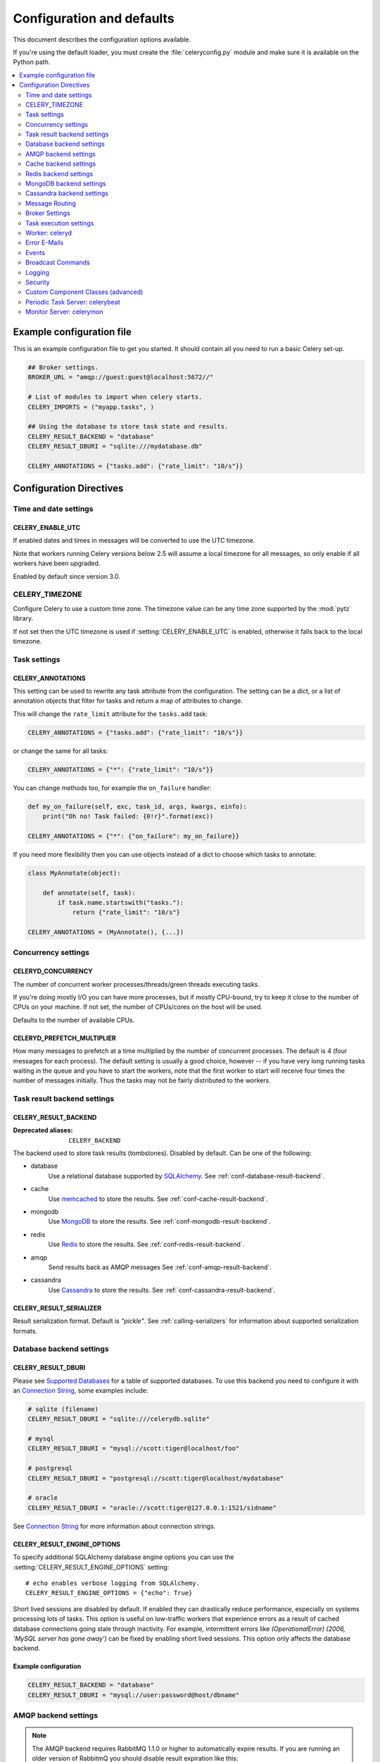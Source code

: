 .. _configuration:

============================
 Configuration and defaults
============================

This document describes the configuration options available.

If you're using the default loader, you must create the :file:`celeryconfig.py`
module and make sure it is available on the Python path.

.. contents::
    :local:
    :depth: 2

.. _conf-example:

Example configuration file
==========================

This is an example configuration file to get you started.
It should contain all you need to run a basic Celery set-up.

.. code-block:: python

    ## Broker settings.
    BROKER_URL = "amqp://guest:guest@localhost:5672//"

    # List of modules to import when celery starts.
    CELERY_IMPORTS = ("myapp.tasks", )

    ## Using the database to store task state and results.
    CELERY_RESULT_BACKEND = "database"
    CELERY_RESULT_DBURI = "sqlite:///mydatabase.db"

    CELERY_ANNOTATIONS = {"tasks.add": {"rate_limit": "10/s"}}


Configuration Directives
========================

.. _conf-datetime:

Time and date settings
----------------------

.. setting:: CELERY_ENABLE_UTC

CELERY_ENABLE_UTC
~~~~~~~~~~~~~~~~~

.. versionadded:: 2.5

If enabled dates and times in messages will be converted to use
the UTC timezone.

Note that workers running Celery versions below 2.5 will assume a local
timezone for all messages, so only enable if all workers have been
upgraded.

Enabled by default since version 3.0.

.. setting:: CELERY_TIMEZONE

CELERY_TIMEZONE
---------------

Configure Celery to use a custom time zone.
The timezone value can be any time zone supported by the :mod:`pytz`
library.

If not set then the UTC timezone is used if :setting:`CELERY_ENABLE_UTC` is
enabled, otherwise it falls back to the local timezone.

.. _conf-tasks:

Task settings
-------------

.. setting:: CELERY_ANNOTATIONS

CELERY_ANNOTATIONS
~~~~~~~~~~~~~~~~~~

This setting can be used to rewrite any task attribute from the
configuration.  The setting can be a dict, or a list of annotation
objects that filter for tasks and return a map of attributes
to change.


This will change the ``rate_limit`` attribute for the ``tasks.add``
task:

.. code-block:: python

    CELERY_ANNOTATIONS = {"tasks.add": {"rate_limit": "10/s"}}

or change the same for all tasks:

.. code-block:: python

    CELERY_ANNOTATIONS = {"*": {"rate_limit": "10/s"}}


You can change methods too, for example the ``on_failure`` handler:

.. code-block:: python

    def my_on_failure(self, exc, task_id, args, kwargs, einfo):
        print("Oh no! Task failed: {0!r}".format(exc))

    CELERY_ANNOTATIONS = {"*": {"on_failure": my_on_failure}}


If you need more flexibility then you can use objects
instead of a dict to choose which tasks to annotate:

.. code-block:: python

    class MyAnnotate(object):

        def annotate(self, task):
            if task.name.startswith("tasks."):
                return {"rate_limit": "10/s"}

    CELERY_ANNOTATIONS = (MyAnnotate(), {...})



.. _conf-concurrency:

Concurrency settings
--------------------

.. setting:: CELERYD_CONCURRENCY

CELERYD_CONCURRENCY
~~~~~~~~~~~~~~~~~~~

The number of concurrent worker processes/threads/green threads executing
tasks.

If you're doing mostly I/O you can have more processes,
but if mostly CPU-bound, try to keep it close to the
number of CPUs on your machine. If not set, the number of CPUs/cores
on the host will be used.

Defaults to the number of available CPUs.

.. setting:: CELERYD_PREFETCH_MULTIPLIER

CELERYD_PREFETCH_MULTIPLIER
~~~~~~~~~~~~~~~~~~~~~~~~~~~

How many messages to prefetch at a time multiplied by the number of
concurrent processes.  The default is 4 (four messages for each
process).  The default setting is usually a good choice, however -- if you
have very long running tasks waiting in the queue and you have to start the
workers, note that the first worker to start will receive four times the
number of messages initially.  Thus the tasks may not be fairly distributed
to the workers.

.. _conf-result-backend:

Task result backend settings
----------------------------

.. setting:: CELERY_RESULT_BACKEND

CELERY_RESULT_BACKEND
~~~~~~~~~~~~~~~~~~~~~
:Deprecated aliases: ``CELERY_BACKEND``

The backend used to store task results (tombstones).
Disabled by default.
Can be one of the following:

* database
    Use a relational database supported by `SQLAlchemy`_.
    See :ref:`conf-database-result-backend`.

* cache
    Use `memcached`_ to store the results.
    See :ref:`conf-cache-result-backend`.

* mongodb
    Use `MongoDB`_ to store the results.
    See :ref:`conf-mongodb-result-backend`.

* redis
    Use `Redis`_ to store the results.
    See :ref:`conf-redis-result-backend`.

* amqp
    Send results back as AMQP messages
    See :ref:`conf-amqp-result-backend`.

* cassandra
    Use `Cassandra`_ to store the results.
    See :ref:`conf-cassandra-result-backend`.

.. warning:

    While the AMQP result backend is very efficient, you must make sure
    you only receive the same result once.  See :doc:`userguide/calling`).

.. _`SQLAlchemy`: http://sqlalchemy.org
.. _`memcached`: http://memcached.org
.. _`MongoDB`: http://mongodb.org
.. _`Redis`: http://code.google.com/p/redis/
.. _`Cassandra`: http://cassandra.apache.org/

.. setting:: CELERY_RESULT_SERIALIZER

CELERY_RESULT_SERIALIZER
~~~~~~~~~~~~~~~~~~~~~~~~

Result serialization format.  Default is `"pickle"`. See
:ref:`calling-serializers` for information about supported
serialization formats.

.. _conf-database-result-backend:

Database backend settings
-------------------------

.. setting:: CELERY_RESULT_DBURI

CELERY_RESULT_DBURI
~~~~~~~~~~~~~~~~~~~

Please see `Supported Databases`_ for a table of supported databases.
To use this backend you need to configure it with an
`Connection String`_, some examples include:

.. code-block:: python

    # sqlite (filename)
    CELERY_RESULT_DBURI = "sqlite:///celerydb.sqlite"

    # mysql
    CELERY_RESULT_DBURI = "mysql://scott:tiger@localhost/foo"

    # postgresql
    CELERY_RESULT_DBURI = "postgresql://scott:tiger@localhost/mydatabase"

    # oracle
    CELERY_RESULT_DBURI = "oracle://scott:tiger@127.0.0.1:1521/sidname"

See `Connection String`_ for more information about connection
strings.

.. setting:: CELERY_RESULT_ENGINE_OPTIONS

CELERY_RESULT_ENGINE_OPTIONS
~~~~~~~~~~~~~~~~~~~~~~~~~~~~

To specify additional SQLAlchemy database engine options you can use
the :setting:`CELERY_RESULT_ENGINE_OPTIONS` setting::

    # echo enables verbose logging from SQLAlchemy.
    CELERY_RESULT_ENGINE_OPTIONS = {"echo": True}


.. setting:: CELERY_RESULT_DB_SHORT_LIVED_SESSIONS
    CELERY_RESULT_DB_SHORT_LIVED_SESSIONS = True

Short lived sessions are disabled by default.  If enabled they can drastically reduce
performance, especially on systems processing lots of tasks.  This option is useful
on low-traffic workers that experience errors as a result of cached database connections
going stale through inactivity.  For example, intermittent errors like
`(OperationalError) (2006, 'MySQL server has gone away')` can be fixed by enabling
short lived sessions.  This option only affects the database backend.

.. _`Supported Databases`:
    http://www.sqlalchemy.org/docs/core/engines.html#supported-databases

.. _`Connection String`:
    http://www.sqlalchemy.org/docs/core/engines.html#database-urls

Example configuration
~~~~~~~~~~~~~~~~~~~~~

.. code-block:: python

    CELERY_RESULT_BACKEND = "database"
    CELERY_RESULT_DBURI = "mysql://user:password@host/dbname"

.. _conf-amqp-result-backend:

AMQP backend settings
---------------------

.. note::

    The AMQP backend requires RabbitMQ 1.1.0 or higher to automatically
    expire results.  If you are running an older version of RabbitmQ
    you should disable result expiration like this:

        CELERY_TASK_RESULT_EXPIRES = None

.. setting:: CELERY_RESULT_EXCHANGE

CELERY_RESULT_EXCHANGE
~~~~~~~~~~~~~~~~~~~~~~

Name of the exchange to publish results in.  Default is `"celeryresults"`.

.. setting:: CELERY_RESULT_EXCHANGE_TYPE

CELERY_RESULT_EXCHANGE_TYPE
~~~~~~~~~~~~~~~~~~~~~~~~~~~

The exchange type of the result exchange.  Default is to use a `direct`
exchange.

.. setting:: CELERY_RESULT_PERSISTENT

CELERY_RESULT_PERSISTENT
~~~~~~~~~~~~~~~~~~~~~~~~

If set to :const:`True`, result messages will be persistent.  This means the
messages will not be lost after a broker restart.  The default is for the
results to be transient.

Example configuration
~~~~~~~~~~~~~~~~~~~~~

.. code-block:: python

    CELERY_RESULT_BACKEND = "amqp"
    CELERY_TASK_RESULT_EXPIRES = 18000  # 5 hours.

.. _conf-cache-result-backend:

Cache backend settings
----------------------

.. note::

    The cache backend supports the `pylibmc`_ and `python-memcached`
    libraries.  The latter is used only if `pylibmc`_ is not installed.

.. setting:: CELERY_CACHE_BACKEND

CELERY_CACHE_BACKEND
~~~~~~~~~~~~~~~~~~~~

Using a single memcached server:

.. code-block:: python

    CELERY_CACHE_BACKEND = 'memcached://127.0.0.1:11211/'

Using multiple memcached servers:

.. code-block:: python

    CELERY_RESULT_BACKEND = "cache"
    CELERY_CACHE_BACKEND = 'memcached://172.19.26.240:11211;172.19.26.242:11211/'

.. setting:: CELERY_CACHE_BACKEND_OPTIONS


The "dummy" backend stores the cache in memory only:

    CELERY_CACHE_BACKEND = "dummy"

CELERY_CACHE_BACKEND_OPTIONS
~~~~~~~~~~~~~~~~~~~~~~~~~~~~

You can set pylibmc options using the :setting:`CELERY_CACHE_BACKEND_OPTIONS`
setting:

.. code-block:: python

    CELERY_CACHE_BACKEND_OPTIONS = {"binary": True,
                                    "behaviors": {"tcp_nodelay": True}}

.. _`pylibmc`: http://sendapatch.se/projects/pylibmc/

.. _conf-redis-result-backend:

Redis backend settings
----------------------

Configuring the backend URL
~~~~~~~~~~~~~~~~~~~~~~~~~~~

.. note::

    The Redis backend requires the :mod:`redis` library:
    http://pypi.python.org/pypi/redis/

    To install the redis package use `pip` or `easy_install`:

    .. code-block:: bash

        $ pip install redis

This backend requires the :setting:`CELERY_RESULT_BACKEND`
setting to be set to a Redis URL::

    CELERY_RESULT_BACKEND = "redis://:password@host:port/db"

For example::

    CELERY_RESULT_BACKEND = "redis://localhost/0"

which is the same as::

    CELERY_RESULT_BACKEND = "redis://"

The fields of the URL is defined as folows:

- *host*

Host name or IP address of the Redis server. e.g. `"localhost"`.

- *port*

Port to the Redis server. Default is 6379.

- *db*

Database number to use. Default is 0.
The db can include an optional leading slash.

- *password*

Password used to connect to the database.

.. setting:: CELERY_REDIS_MAX_CONNECTIONS

CELERY_REDIS_MAX_CONNECTIONS
~~~~~~~~~~~~~~~~~~~~~~~~~~~~

Maximum number of connections available in the Redis connection
pool used for sending and retrieving results.

.. _conf-mongodb-result-backend:

MongoDB backend settings
------------------------

.. note::

    The MongoDB backend requires the :mod:`pymongo` library:
    http://github.com/mongodb/mongo-python-driver/tree/master

.. setting:: CELERY_MONGODB_BACKEND_SETTINGS

CELERY_MONGODB_BACKEND_SETTINGS
~~~~~~~~~~~~~~~~~~~~~~~~~~~~~~~

This is a dict supporting the following keys:

* host
    Host name of the MongoDB server. Defaults to "localhost".

* port
    The port the MongoDB server is listening to. Defaults to 27017.

* user
    User name to authenticate to the MongoDB server as (optional).

* password
    Password to authenticate to the MongoDB server (optional).

* database
    The database name to connect to. Defaults to "celery".

* taskmeta_collection
    The collection name to store task meta data.
    Defaults to "celery_taskmeta".

.. _example-mongodb-result-config:

Example configuration
~~~~~~~~~~~~~~~~~~~~~

.. code-block:: python

    CELERY_RESULT_BACKEND = "mongodb"
    CELERY_MONGODB_BACKEND_SETTINGS = {
        "host": "192.168.1.100",
        "port": 30000,
        "database": "mydb",
        "taskmeta_collection": "my_taskmeta_collection",
    }

.. _conf-cassandra-result-backend:

Cassandra backend settings
--------------------------

.. note::

    The Cassandra backend requires the :mod:`pycassa` library:
    http://pypi.python.org/pypi/pycassa/

    To install the pycassa package use `pip` or `easy_install`:

    .. code-block:: bash

        $ pip install pycassa

This backend requires the following configuration directives to be set.

.. setting:: CASSANDRA_SERVERS

CASSANDRA_SERVERS
~~~~~~~~~~~~~~~~~

List of ``host:port`` Cassandra servers. e.g. ``["localhost:9160]"``.

.. setting:: CASSANDRA_KEYSPACE

CASSANDRA_KEYSPACE
~~~~~~~~~~~~~~~~~~

The keyspace in which to store the results. e.g. ``"tasks_keyspace"``.

.. setting:: CASSANDRA_COLUMN_FAMILY

CASSANDRA_COLUMN_FAMILY
~~~~~~~~~~~~~~~~~~~~~~~

The column family in which to store the results. eg ``"tasks"``

.. setting:: CASSANDRA_READ_CONSISTENCY

CASSANDRA_READ_CONSISTENCY
~~~~~~~~~~~~~~~~~~~~~~~~~~

The read consistency used. Values can be ``"ONE"``, ``"QUORUM"`` or ``"ALL"``.

.. setting:: CASSANDRA_WRITE_CONSISTENCY

CASSANDRA_WRITE_CONSISTENCY
~~~~~~~~~~~~~~~~~~~~~~~~~~~

The write consistency used. Values can be ``"ONE"``, ``"QUORUM"`` or ``"ALL"``.

.. setting:: CASSANDRA_DETAILED_MODE

CASSANDRA_DETAILED_MODE
~~~~~~~~~~~~~~~~~~~~~~~

Enable or disable detailed mode. Default is :const:`False`.
This mode allows to use the power of Cassandra wide columns to
store all states for a task as a wide column, instead of only the last one.

To use this mode, you need to configure your ColumnFamily to
use the ``TimeUUID`` type as a comparator::

    create column family task_results with comparator = TimeUUIDType;

CASSANDRA_OPTIONS
~~~~~~~~~~~~~~~~~~~~~~~~~~~

Options to be passed to the `pycassa connection pool`_ (optional).

.. _`pycassa connection pool`: http://pycassa.github.com/pycassa/api/pycassa/pool.html
.. setting:: CASSANDRA_DETAILED_MODE

Example configuration
~~~~~~~~~~~~~~~~~~~~~

.. code-block:: python

    CASSANDRA_SERVERS = ["localhost:9160"]
    CASSANDRA_KEYSPACE = "celery"
    CASSANDRA_COLUMN_FAMILY = "task_results"
    CASSANDRA_READ_CONSISTENCY = "ONE"
    CASSANDRA_WRITE_CONSISTENCY = "ONE"
    CASSANDRA_DETAILED_MODE = True
    CASSANDRA_OPTIONS = {
        'timeout': 300,
        'max_retries': 10
    }

.. _conf-messaging:

Message Routing
---------------

.. _conf-messaging-routing:

.. setting:: CELERY_QUEUES

CELERY_QUEUES
~~~~~~~~~~~~~

The mapping of queues the worker consumes from.  This is a dictionary
of queue name/options.  See :ref:`guide-routing` for more information.

The default is a queue/exchange/binding key of `"celery"`, with
exchange type `direct`.

You don't have to care about this unless you want custom routing facilities.

.. setting:: CELERY_ROUTES

CELERY_ROUTES
~~~~~~~~~~~~~

A list of routers, or a single router used to route tasks to queues.
When deciding the final destination of a task the routers are consulted
in order.  See :ref:`routers` for more information.

.. setting:: CELERY_QUEUE_HA_POLICY

CELERY_QUEUE_HA_POLICY
~~~~~~~~~~~~~~~~~~~~~~
:brokers: RabbitMQ

This will set the default HA policy for a queue, and the value
can either be a string (usually ``all``):

.. code-block:: python

    CELERY_QUEUE_HA_POLICY = 'all'

Using 'all' will replicate the queue to all current nodes,
Or you can give it a list of nodes to replicate to:

.. code-block:: python

    CELERY_QUEUE_HA_POLICY = ['rabbit@host1', 'rabbit@host2']


Using a list will implicitly set ``x-ha-policy`` to 'nodes' and
``x-ha-policy-params`` to the given list of nodes.

See http://www.rabbitmq.com/ha.html for more information.

.. setting:: CELERY_WORKER_DIRECT

CELERY_WORKER_DIRECT
~~~~~~~~~~~~~~~~~~~~

This option enables so that every worker has a dedicated queue,
so that tasks can be routed to specific workers.

The queue name for each worker is automatically generated based on
the worker hostname and a ``.dq`` suffix, using the ``C.dq`` exchange.

For example the queue name for the worker with hostname ``w1.example.com``
becomes::

    w1.example.com.dq

Then you can route the task to the task by specifying the hostname
as the routung key and the ``C.dq`` exchange::

    CELERY_ROUTES = {
        'tasks.add': {'exchange': 'C.dq', 'routing_key': 'w1.example.com'}
    }

This setting is mandatory if you want to use the ``move_to_worker`` features
of :mod:`celery.contrib.migrate`.

.. setting:: CELERY_CREATE_MISSING_QUEUES

CELERY_CREATE_MISSING_QUEUES
~~~~~~~~~~~~~~~~~~~~~~~~~~~~

If enabled (default), any queues specified that is not defined in
:setting:`CELERY_QUEUES` will be automatically created. See
:ref:`routing-automatic`.

.. setting:: CELERY_DEFAULT_QUEUE

CELERY_DEFAULT_QUEUE
~~~~~~~~~~~~~~~~~~~~

The name of the default queue used by `.apply_async` if the message has
no route or no custom queue has been specified.


This queue must be listed in :setting:`CELERY_QUEUES`.
If :setting:`CELERY_QUEUES` is not specified then it this automatically
created containing one queue entry, where this name is used as the name of
that queue.

The default is: `celery`.

.. seealso::

    :ref:`routing-changing-default-queue`

.. setting:: CELERY_DEFAULT_EXCHANGE

CELERY_DEFAULT_EXCHANGE
~~~~~~~~~~~~~~~~~~~~~~~

Name of the default exchange to use when no custom exchange is
specified for a key in the :setting:`CELERY_QUEUES` setting.

The default is: `celery`.

.. setting:: CELERY_DEFAULT_EXCHANGE_TYPE

CELERY_DEFAULT_EXCHANGE_TYPE
~~~~~~~~~~~~~~~~~~~~~~~~~~~~

Default exchange type used when no custom exchange type is specified.
for a key in the :setting:`CELERY_QUEUES` setting.
The default is: `direct`.

.. setting:: CELERY_DEFAULT_ROUTING_KEY

CELERY_DEFAULT_ROUTING_KEY
~~~~~~~~~~~~~~~~~~~~~~~~~~

The default routing key used when no custom routing key
is specified for a key in the :setting:`CELERY_QUEUES` setting.

The default is: `celery`.

.. setting:: CELERY_DEFAULT_DELIVERY_MODE

CELERY_DEFAULT_DELIVERY_MODE
~~~~~~~~~~~~~~~~~~~~~~~~~~~~

Can be `transient` or `persistent`.  The default is to send
persistent messages.

.. _conf-broker-settings:

Broker Settings
---------------

.. setting:: BROKER_TRANSPORT

BROKER_TRANSPORT
~~~~~~~~~~~~~~~~
:Aliases: ``BROKER_BACKEND``
:Deprecated aliases: ``CARROT_BACKEND``

.. setting:: BROKER_URL

BROKER_URL
~~~~~~~~~~

Default broker URL.  This must be an URL in the form of::

    transport://userid:password@hostname:port/virtual_host

Only the scheme part (``transport://``) is required, the rest
is optional, and defaults to the specific transports default values.

The transport part is the broker implementation to use, and the
default is ``amqp``, but there are many other choices including
``librabbitmq``, ``amqplib``, ``redis``, ``beanstalk``,
``sqlalchemy``, ``django``, ``mongodb``, ``couchdb`` and ``pika``.
It can also be a fully qualified path to your own transport implementation.

See the Kombu documentation for more information about broker URLs.

.. setting:: BROKER_HEARTBEAT

BROKER_HEARTBEAT
~~~~~~~~~~~~~~~~
:transports supported: ``pyamqp``

It's not always possible to detect connection loss in a timely
manner using TCP/IP alone, so AMQP defines something called heartbeats
that's is used both by the client and the broker to detect if
a connection was closed.

Heartbeats are currently only supported by the ``pyamqp://`` transport,
and this requires the :mod:`amqp` module:

.. code-block:: bash

    $ pip install amqp

The default heartbeat value is 10 seconds,
the heartbeat will then be monitored at double the rate of the heartbeat value
(so for the default 10 seconds, the heartbeat is checked every 5 seconds).

.. setting:: BROKER_USE_SSL

BROKER_USE_SSL
~~~~~~~~~~~~~~

Use SSL to connect to the broker.  Off by default.  This may not be supported
by all transports.

.. setting:: BROKER_POOL_LIMIT

BROKER_POOL_LIMIT
~~~~~~~~~~~~~~~~~

.. versionadded:: 2.3

The maximum number of connections that can be open in the connection pool.

The pool is enabled by default since version 2.5, with a default limit of ten
connections.  This number can be tweaked depending on the number of
threads/greenthreads (eventlet/gevent) using a connection.  For example
running eventlet with 1000 greenlets that use a connection to the broker,
contention can arise and you should consider increasing the limit.

If set to :const:`None` or 0 the connection pool will be disabled and
connections will be established and closed for every use.

Default (since 2.5) is to use a pool of 10 connections.

.. setting:: BROKER_CONNECTION_TIMEOUT

BROKER_CONNECTION_TIMEOUT
~~~~~~~~~~~~~~~~~~~~~~~~~

The default timeout in seconds before we give up establishing a connection
to the AMQP server.  Default is 4 seconds.

.. setting:: BROKER_CONNECTION_RETRY

BROKER_CONNECTION_RETRY
~~~~~~~~~~~~~~~~~~~~~~~

Automatically try to re-establish the connection to the AMQP broker if lost.

The time between retries is increased for each retry, and is
not exhausted before :setting:`BROKER_CONNECTION_MAX_RETRIES` is
exceeded.

This behavior is on by default.

.. setting:: BROKER_CONNECTION_MAX_RETRIES

BROKER_CONNECTION_MAX_RETRIES
~~~~~~~~~~~~~~~~~~~~~~~~~~~~~

Maximum number of retries before we give up re-establishing a connection
to the AMQP broker.

If this is set to :const:`0` or :const:`None`, we will retry forever.

Default is 100 retries.

.. setting:: BROKER_TRANSPORT_OPTIONS

BROKER_TRANSPORT_OPTIONS
~~~~~~~~~~~~~~~~~~~~~~~~

.. versionadded:: 2.2

A dict of additional options passed to the underlying transport.

See your transport user manual for supported options (if any).

.. _conf-task-execution:

Task execution settings
-----------------------

.. setting:: CELERY_ALWAYS_EAGER

CELERY_ALWAYS_EAGER
~~~~~~~~~~~~~~~~~~~

If this is :const:`True`, all tasks will be executed locally by blocking until
the task returns.  ``apply_async()`` and ``Task.delay()`` will return
an :class:`~celery.result.EagerResult` instance, which emulates the API
and behavior of :class:`~celery.result.AsyncResult`, except the result
is already evaluated.

That is, tasks will be executed locally instead of being sent to
the queue.

.. setting:: CELERY_EAGER_PROPAGATES_EXCEPTIONS

CELERY_EAGER_PROPAGATES_EXCEPTIONS
~~~~~~~~~~~~~~~~~~~~~~~~~~~~~~~~~~

If this is :const:`True`, eagerly executed tasks (applied by `task.apply()`,
or when the :setting:`CELERY_ALWAYS_EAGER` setting is enabled), will
propagate exceptions.

It's the same as always running ``apply()`` with ``throw=True``.

.. setting:: CELERY_IGNORE_RESULT

CELERY_IGNORE_RESULT
~~~~~~~~~~~~~~~~~~~~

Whether to store the task return values or not (tombstones).
If you still want to store errors, just not successful return values,
you can set :setting:`CELERY_STORE_ERRORS_EVEN_IF_IGNORED`.

.. setting:: CELERY_MESSAGE_COMPRESSION

CELERY_MESSAGE_COMPRESSION
~~~~~~~~~~~~~~~~~~~~~~~~~~

Default compression used for task messages.
Can be ``"gzip"``, ``"bzip2"`` (if available), or any custom
compression schemes registered in the Kombu compression registry.

The default is to send uncompressed messages.

.. setting:: CELERY_TASK_RESULT_EXPIRES

CELERY_TASK_RESULT_EXPIRES
~~~~~~~~~~~~~~~~~~~~~~~~~~

Time (in seconds, or a :class:`~datetime.timedelta` object) for when after
stored task tombstones will be deleted.

A built-in periodic task will delete the results after this time
(:class:`celery.task.backend_cleanup`).

.. note::

    For the moment this only works with the amqp, database, cache, redis and MongoDB
    backends.

    When using the database or MongoDB backends, `celerybeat` must be
    running for the results to be expired.

.. setting:: CELERY_MAX_CACHED_RESULTS

CELERY_MAX_CACHED_RESULTS
~~~~~~~~~~~~~~~~~~~~~~~~~

Result backends caches ready results used by the client.

This is the total number of results to cache before older results are evicted.
The default is 5000.

.. setting:: CELERY_TRACK_STARTED

CELERY_TRACK_STARTED
~~~~~~~~~~~~~~~~~~~~

If :const:`True` the task will report its status as "started" when the
task is executed by a worker.  The default value is :const:`False` as
the normal behaviour is to not report that level of granularity.  Tasks
are either pending, finished, or waiting to be retried.  Having a "started"
state can be useful for when there are long running tasks and there is a
need to report which task is currently running.

.. setting:: CELERY_TASK_SERIALIZER

CELERY_TASK_SERIALIZER
~~~~~~~~~~~~~~~~~~~~~~

A string identifying the default serialization method to use.  Can be
`pickle` (default), `json`, `yaml`, `msgpack` or any custom serialization
methods that have been registered with :mod:`kombu.serialization.registry`.

.. seealso::

    :ref:`calling-serializers`.

.. setting:: CELERY_TASK_PUBLISH_RETRY

CELERY_TASK_PUBLISH_RETRY
~~~~~~~~~~~~~~~~~~~~~~~~~

.. versionadded:: 2.2

Decides if publishing task messages will be retried in the case
of connection loss or other connection errors.
See also :setting:`CELERY_TASK_PUBLISH_RETRY_POLICY`.

Enabled by default.

.. setting:: CELERY_TASK_PUBLISH_RETRY_POLICY

CELERY_TASK_PUBLISH_RETRY_POLICY
~~~~~~~~~~~~~~~~~~~~~~~~~~~~~~~~

.. versionadded:: 2.2

Defines the default policy when retrying publishing a task message in
the case of connection loss or other connection errors.

See :ref:`calling-retry` for more information.

.. setting:: CELERY_DEFAULT_RATE_LIMIT

CELERY_DEFAULT_RATE_LIMIT
~~~~~~~~~~~~~~~~~~~~~~~~~

The global default rate limit for tasks.

This value is used for tasks that does not have a custom rate limit
The default is no rate limit.

.. setting:: CELERY_DISABLE_RATE_LIMITS

CELERY_DISABLE_RATE_LIMITS
~~~~~~~~~~~~~~~~~~~~~~~~~~

Disable all rate limits, even if tasks has explicit rate limits set.

.. setting:: CELERY_ACKS_LATE

CELERY_ACKS_LATE
~~~~~~~~~~~~~~~~

Late ack means the task messages will be acknowledged **after** the task
has been executed, not *just before*, which is the default behavior.

.. seealso::

    FAQ: :ref:`faq-acks_late-vs-retry`.

.. _conf-celeryd:

Worker: celeryd
---------------

.. setting:: CELERY_IMPORTS

CELERY_IMPORTS
~~~~~~~~~~~~~~

A sequence of modules to import when the celery daemon starts.

This is used to specify the task modules to import, but also
to import signal handlers and additional remote control commands, etc.

.. setting:: CELERY_INCLUDE

CELERY_INCLUDE
~~~~~~~~~~~~~~

Exact same semantics as :setting:`CELERY_IMPORTS`, but can be used as a means
to have different import categories.

.. setting:: CELERYD_FORCE_EXECV

CELERYD_FORCE_EXECV
~~~~~~~~~~~~~~~~~~~

On Unix the processes pool will fork, so that child processes
start with the same memory as the parent process.

This can cause problems as there is a known deadlock condition
with pthread locking primitives when `fork()` is combined with threads.

You should enable this setting if you are experiencing hangs (deadlocks),
especially in combination with time limits or having a max tasks per child limit.

This option will be enabled by default in a later version.

This is not a problem on Windows, as it does not have `fork()`.

.. setting:: CELERYD_WORKER_LOST_WAIT

CELERYD_WORKER_LOST_WAIT
~~~~~~~~~~~~~~~~~~~~~~~~

In some cases a worker may be killed without proper cleanup,
and the worker may have published a result before terminating.
This value specifies how long we wait for any missing results before
raising a :exc:`@WorkerLostError` exception.

Default is 10.0

.. setting:: CELERYD_MAX_TASKS_PER_CHILD

CELERYD_MAX_TASKS_PER_CHILD
~~~~~~~~~~~~~~~~~~~~~~~~~~~

Maximum number of tasks a pool worker process can execute before
it's replaced with a new one.  Default is no limit.

.. setting:: CELERYD_TASK_TIME_LIMIT

CELERYD_TASK_TIME_LIMIT
~~~~~~~~~~~~~~~~~~~~~~~

Task hard time limit in seconds.  The worker processing the task will
be killed and replaced with a new one when this is exceeded.

.. setting:: CELERYD_TASK_SOFT_TIME_LIMIT

CELERYD_TASK_SOFT_TIME_LIMIT
~~~~~~~~~~~~~~~~~~~~~~~~~~~~

Task soft time limit in seconds.

The :exc:`~@SoftTimeLimitExceeded` exception will be
raised when this is exceeded.  The task can catch this to
e.g. clean up before the hard time limit comes.

Example:

.. code-block:: python

    from celery.exceptions import SoftTimeLimitExceeded

    @celery.task
    def mytask():
        try:
            return do_work()
        except SoftTimeLimitExceeded:
            cleanup_in_a_hurry()

.. setting:: CELERY_STORE_ERRORS_EVEN_IF_IGNORED

CELERY_STORE_ERRORS_EVEN_IF_IGNORED
~~~~~~~~~~~~~~~~~~~~~~~~~~~~~~~~~~~

If set, the worker stores all task errors in the result store even if
:attr:`Task.ignore_result <celery.task.base.Task.ignore_result>` is on.

.. setting:: CELERYD_STATE_DB

CELERYD_STATE_DB
~~~~~~~~~~~~~~~~

Name of the file used to stores persistent worker state (like revoked tasks).
Can be a relative or absolute path, but be aware that the suffix `.db`
may be appended to the file name (depending on Python version).

Can also be set via the :option:`--statedb` argument to
:mod:`~celery.bin.celeryd`.

Not enabled by default.

.. setting:: CELERYD_TIMER_PRECISION

CELERYD_TIMER_PRECISION
~~~~~~~~~~~~~~~~~~~~~~~

Set the maximum time in seconds that the ETA scheduler can sleep between
rechecking the schedule.  Default is 1 second.

Setting this value to 1 second means the schedulers precision will
be 1 second. If you need near millisecond precision you can set this to 0.1.

.. _conf-error-mails:

Error E-Mails
-------------

.. setting:: CELERY_SEND_TASK_ERROR_EMAILS

CELERY_SEND_TASK_ERROR_EMAILS
~~~~~~~~~~~~~~~~~~~~~~~~~~~~~

The default value for the `Task.send_error_emails` attribute, which if
set to :const:`True` means errors occurring during task execution will be
sent to :setting:`ADMINS` by email.

Disabled by default.

.. setting:: ADMINS

ADMINS
~~~~~~

List of `(name, email_address)` tuples for the administrators that should
receive error emails.

.. setting:: SERVER_EMAIL

SERVER_EMAIL
~~~~~~~~~~~~

The email address this worker sends emails from.
Default is celery@localhost.

.. setting:: EMAIL_HOST

EMAIL_HOST
~~~~~~~~~~

The mail server to use.  Default is `"localhost"`.

.. setting:: EMAIL_HOST_USER

EMAIL_HOST_USER
~~~~~~~~~~~~~~~

User name (if required) to log on to the mail server with.

.. setting:: EMAIL_HOST_PASSWORD

EMAIL_HOST_PASSWORD
~~~~~~~~~~~~~~~~~~~

Password (if required) to log on to the mail server with.

.. setting:: EMAIL_PORT

EMAIL_PORT
~~~~~~~~~~

The port the mail server is listening on.  Default is `25`.


.. setting:: EMAIL_USE_SSL

EMAIL_USE_SSL
~~~~~~~~~~~~~

Use SSL when connecting to the SMTP server.  Disabled by default.

.. setting:: EMAIL_USE_TLS

EMAIL_USE_TLS
~~~~~~~~~~~~~

Use TLS when connecting to the SMTP server.  Disabled by default.

.. setting:: EMAIL_TIMEOUT

EMAIL_TIMEOUT
~~~~~~~~~~~~~

Timeout in seconds for when we give up trying to connect
to the SMTP server when sending emails.

The default is 2 seconds.

.. _conf-example-error-mail-config:

Example E-Mail configuration
~~~~~~~~~~~~~~~~~~~~~~~~~~~~

This configuration enables the sending of error emails to
george@vandelay.com and kramer@vandelay.com:

.. code-block:: python

    # Enables error emails.
    CELERY_SEND_TASK_ERROR_EMAILS = True

    # Name and email addresses of recipients
    ADMINS = (
        ("George Costanza", "george@vandelay.com"),
        ("Cosmo Kramer", "kosmo@vandelay.com"),
    )

    # Email address used as sender (From field).
    SERVER_EMAIL = "no-reply@vandelay.com"

    # Mailserver configuration
    EMAIL_HOST = "mail.vandelay.com"
    EMAIL_PORT = 25
    # EMAIL_HOST_USER = "servers"
    # EMAIL_HOST_PASSWORD = "s3cr3t"

.. _conf-events:

Events
------

.. setting:: CELERY_SEND_EVENTS

CELERY_SEND_EVENTS
~~~~~~~~~~~~~~~~~~

Send events so the worker can be monitored by tools like `celerymon`.

.. setting:: CELERY_SEND_TASK_SENT_EVENT

CELERY_SEND_TASK_SENT_EVENT
~~~~~~~~~~~~~~~~~~~~~~~~~~~

.. versionadded:: 2.2

If enabled, a :event:`task-sent` event will be sent for every task so tasks can be
tracked before they are consumed by a worker.

Disabled by default.

.. setting:: CELERY_EVENT_SERIALIZER

CELERY_EVENT_SERIALIZER
~~~~~~~~~~~~~~~~~~~~~~~

Message serialization format used when sending event messages.
Default is `"json"`. See :ref:`calling-serializers`.

.. _conf-broadcast:

Broadcast Commands
------------------

.. setting:: CELERY_BROADCAST_QUEUE

CELERY_BROADCAST_QUEUE
~~~~~~~~~~~~~~~~~~~~~~

Name prefix for the queue used when listening for broadcast messages.
The workers host name will be appended to the prefix to create the final
queue name.

Default is `"celeryctl"`.

.. setting:: CELERY_BROADCAST_EXCHANGE

CELERY_BROADCAST_EXCHANGE
~~~~~~~~~~~~~~~~~~~~~~~~~

Name of the exchange used for broadcast messages.

Default is `"celeryctl"`.

.. setting:: CELERY_BROADCAST_EXCHANGE_TYPE

CELERY_BROADCAST_EXCHANGE_TYPE
~~~~~~~~~~~~~~~~~~~~~~~~~~~~~~

Exchange type used for broadcast messages.  Default is `"fanout"`.

.. _conf-logging:

Logging
-------

.. setting:: CELERYD_HIJACK_ROOT_LOGGER

CELERYD_HIJACK_ROOT_LOGGER
~~~~~~~~~~~~~~~~~~~~~~~~~~

.. versionadded:: 2.2

By default any previously configured logging options will be reset,
because the Celery programs "hijacks" the root logger.

If you want to customize your own logging then you can disable
this behavior.

.. note::

    Logging can also be customized by connecting to the
    :signal:`celery.signals.setup_logging` signal.

.. setting:: CELERYD_LOG_COLOR

CELERYD_LOG_COLOR
~~~~~~~~~~~~~~~~~

Enables/disables colors in logging output by the Celery apps.

By default colors are enabled if

    1) the app is logging to a real terminal, and not a file.
    2) the app is not running on Windows.

.. setting:: CELERYD_LOG_FORMAT

CELERYD_LOG_FORMAT
~~~~~~~~~~~~~~~~~~

The format to use for log messages.

Default is `[%(asctime)s: %(levelname)s/%(processName)s] %(message)s`

See the Python :mod:`logging` module for more information about log
formats.

.. setting:: CELERYD_TASK_LOG_FORMAT

CELERYD_TASK_LOG_FORMAT
~~~~~~~~~~~~~~~~~~~~~~~

The format to use for log messages logged in tasks.  Can be overridden using
the :option:`--loglevel` option to :mod:`~celery.bin.celeryd`.

Default is::

    [%(asctime)s: %(levelname)s/%(processName)s]
        [%(task_name)s(%(task_id)s)] %(message)s

See the Python :mod:`logging` module for more information about log
formats.

.. setting:: CELERY_REDIRECT_STDOUTS

CELERY_REDIRECT_STDOUTS
~~~~~~~~~~~~~~~~~~~~~~~

If enabled `stdout` and `stderr` will be redirected
to the current logger.

Enabled by default.
Used by :program:`celeryd` and :program:`celerybeat`.

.. setting:: CELERY_REDIRECT_STDOUTS_LEVEL

CELERY_REDIRECT_STDOUTS_LEVEL
~~~~~~~~~~~~~~~~~~~~~~~~~~~~~

The log level output to `stdout` and `stderr` is logged as.
Can be one of :const:`DEBUG`, :const:`INFO`, :const:`WARNING`,
:const:`ERROR` or :const:`CRITICAL`.

Default is :const:`WARNING`.

.. _conf-security:

Security
--------

.. setting:: CELERY_SECURITY_KEY

CELERY_SECURITY_KEY
~~~~~~~~~~~~~~~~~~~

.. versionadded:: 2.5

The relative or absolute path to a file containing the private key
used to sign messages when :ref:`message-signing` is used.

.. setting:: CELERY_SECURITY_CERTIFICATE

CELERY_SECURITY_CERTIFICATE
~~~~~~~~~~~~~~~~~~~~~~~~~~~

.. versionadded:: 2.5

The relative or absolute path to an X.509 certificate file
used to sign messages when :ref:`message-signing` is used.

.. setting:: CELERY_SECURITY_CERT_STORE

CELERY_SECURITY_CERT_STORE
~~~~~~~~~~~~~~~~~~~~~~~~~~

.. versionadded:: 2.5

The directory containing X.509 certificates used for
:ref:`message-signing`.  Can be a glob with wildcards,
(for example :file:`/etc/certs/*.pem`).

.. _conf-custom-components:

Custom Component Classes (advanced)
-----------------------------------

.. setting:: CELERYD_BOOTSTEPS

CELERYD_BOOTSTEPS
~~~~~~~~~~~~~~~~~

This setting enables you to add additional components to the worker process.
It should be a list of module names with
:class:`celery.bootsteps.Step`
classes, that augments functionality in the worker.

.. setting:: CELERYD_CONSUMER_BOOTSTEPS

CELERYD_CONSUMER_BOOTSTEPS
~~~~~~~~~~~~~~~~~~~~~~~~~~

This setting enables you to add additional components to the workers consumer.
It should be a list of module names with
:class:`celery.bootsteps.Step`` classes, that augments
functionality in the consumer.

.. setting:: CELERYD_POOL

CELERYD_POOL
~~~~~~~~~~~~

Name of the pool class used by the worker.

You can use a custom pool class name, or select one of
the built-in aliases: ``processes``, ``eventlet``, ``gevent``.

Default is ``processes``.

.. setting:: CELERYD_POOL_RESTARTS

CELERYD_POOL_RESTARTS
~~~~~~~~~~~~~~~~~~~~~

If enabled the worker pool can be restarted using the
:control:`pool_restart` remote control command.

Disabled by default.

.. setting:: CELERYD_AUTOSCALER

CELERYD_AUTOSCALER
~~~~~~~~~~~~~~~~~~

.. versionadded:: 2.2

Name of the autoscaler class to use.

Default is ``"celery.worker.autoscale.Autoscaler"``.

.. setting:: CELERYD_AUTORELOADER

CELERYD_AUTORELOADER
~~~~~~~~~~~~~~~~~~~~

Name of the autoreloader class used by the worker to reload
Python modules and files that have changed.

Default is: ``"celery.worker.autoreload.Autoreloader"``.

.. setting:: CELERYD_CONSUMER

CELERYD_CONSUMER
~~~~~~~~~~~~~~~~

Name of the consumer class used by the worker.
Default is :class:`celery.worker.consumer.Consumer`

.. setting:: CELERYD_MEDIATOR

CELERYD_MEDIATOR
~~~~~~~~~~~~~~~~

Name of the mediator class used by the worker.
Default is :class:`celery.worker.controllers.Mediator`.

.. setting:: CELERYD_TIMER

CELERYD_TIMER
~~~~~~~~~~~~~~~~~~~~~

Name of the ETA scheduler class used by the worker.
Default is :class:`celery.utils.timer2.Timer`, or one overrided
by the pool implementation.

.. _conf-celerybeat:

Periodic Task Server: celerybeat
--------------------------------

.. setting:: CELERYBEAT_SCHEDULE

CELERYBEAT_SCHEDULE
~~~~~~~~~~~~~~~~~~~

The periodic task schedule used by :mod:`~celery.bin.celerybeat`.
See :ref:`beat-entries`.

.. setting:: CELERYBEAT_SCHEDULER

CELERYBEAT_SCHEDULER
~~~~~~~~~~~~~~~~~~~~

The default scheduler class.  Default is
`"celery.beat.PersistentScheduler"`.

Can also be set via the :option:`-S` argument to
:mod:`~celery.bin.celerybeat`.

.. setting:: CELERYBEAT_SCHEDULE_FILENAME

CELERYBEAT_SCHEDULE_FILENAME
~~~~~~~~~~~~~~~~~~~~~~~~~~~~

Name of the file used by `PersistentScheduler` to store the last run times
of periodic tasks.  Can be a relative or absolute path, but be aware that the
suffix `.db` may be appended to the file name (depending on Python version).

Can also be set via the :option:`--schedule` argument to
:mod:`~celery.bin.celerybeat`.

.. setting:: CELERYBEAT_MAX_LOOP_INTERVAL

CELERYBEAT_MAX_LOOP_INTERVAL
~~~~~~~~~~~~~~~~~~~~~~~~~~~~

The maximum number of seconds :mod:`~celery.bin.celerybeat` can sleep
between checking the schedule.


The default for this value is scheduler specific.
For the default celerybeat scheduler the value is 300 (5 minutes),
but for e.g. the django-celery database scheduler it is 5 seconds
because the schedule may be changed externally, and so it must take
changes to the schedule into account.

Also when running celerybeat embedded (:option:`-B`) on Jython as a thread
the max interval is overridden and set to 1 so that it's possible
to shut down in a timely manner.


.. _conf-celerymon:

Monitor Server: celerymon
-------------------------


.. setting:: CELERYMON_LOG_FORMAT

CELERYMON_LOG_FORMAT
~~~~~~~~~~~~~~~~~~~~

The format to use for log messages.

Default is `[%(asctime)s: %(levelname)s/%(processName)s] %(message)s`

See the Python :mod:`logging` module for more information about log
formats.
